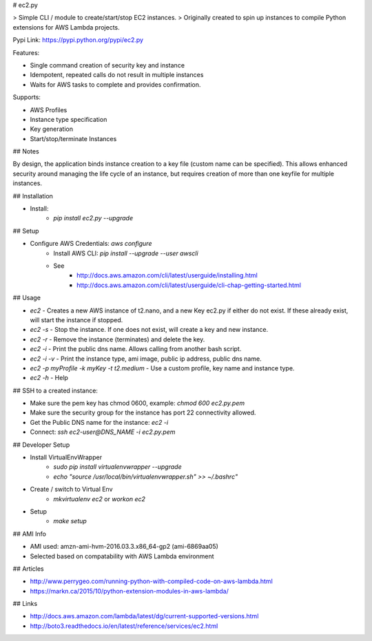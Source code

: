 # ec2.py

> Simple CLI / module to create/start/stop EC2 instances.
> Originally created to spin up instances to compile Python extensions for AWS Lambda projects.

Pypi Link: https://pypi.python.org/pypi/ec2.py

Features:

- Single command creation of security key and instance
- Idempotent, repeated calls do not result in multiple instances
- Waits for AWS tasks to complete and provides confirmation.

Supports:

- AWS Profiles
- Instance type specification
- Key generation
- Start/stop/terminate Instances

## Notes

By design, the application binds instance creation to a key file (custom name can be specified). 
This allows enhanced security around managing the life cycle of an instance,
but requires creation of more than one keyfile for multiple instances.

## Installation

- Install:
    - `pip install ec2.py --upgrade`

## Setup

- Configure AWS Credentials: `aws configure`
    - Install AWS CLI: `pip install --upgrade --user awscli`
    - See
        - http://docs.aws.amazon.com/cli/latest/userguide/installing.html
        - http://docs.aws.amazon.com/cli/latest/userguide/cli-chap-getting-started.html

## Usage

- `ec2` - Creates a new AWS instance of t2.nano, and a new Key ec2.py if either do not exist. If these already exist, will start the instance if stopped.
- `ec2 -s` - Stop the instance. If one does not exist, will create a key and new instance.
- `ec2 -r` - Remove the instance (terminates) and delete the key.
- `ec2 -i` - Print the public dns name. Allows calling from another bash script.
- `ec2 -i -v` - Print the instance type, ami image, public ip address, public dns name.
- `ec2 -p myProfile -k myKey -t t2.medium` - Use a custom profile, key name and instance type.
- `ec2 -h` - Help

## SSH to a created instance:

- Make sure the pem key has chmod 0600, example: `chmod 600 ec2.py.pem`
- Make sure the security group for the instance has port 22 connectivity allowed.
- Get the Public DNS name for the instance: `ec2 -i`
- Connect: `ssh ec2-user@DNS_NAME -i ec2.py.pem`

## Developer Setup

- Install VirtualEnvWrapper
    - `sudo pip install virtualenvwrapper --upgrade`
    - `echo "source /usr/local/bin/virtualenvwrapper.sh" >> ~/.bashrc"`
- Create / switch to Virtual Env
    - `mkvirtualenv ec2` or `workon ec2`
- Setup
    - `make setup`

## AMI Info

- AMI used: amzn-ami-hvm-2016.03.3.x86_64-gp2 (ami-6869aa05)
- Selected based on compatability with AWS Lambda environment

## Articles

- http://www.perrygeo.com/running-python-with-compiled-code-on-aws-lambda.html
- https://markn.ca/2015/10/python-extension-modules-in-aws-lambda/

## Links

- http://docs.aws.amazon.com/lambda/latest/dg/current-supported-versions.html
- http://boto3.readthedocs.io/en/latest/reference/services/ec2.html


